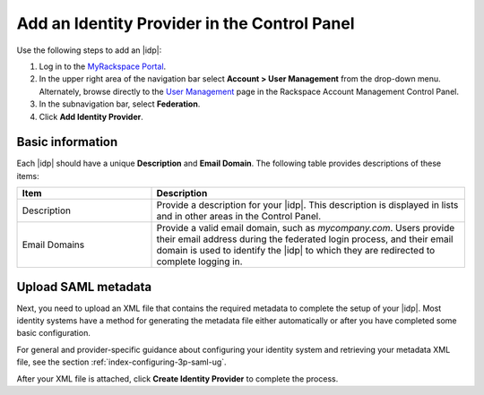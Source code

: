 .. _add-idp-cp-gs-ug:

=============================================
Add an Identity Provider in the Control Panel
=============================================

Use the following steps to add an |idp|:

1. Log in to the `MyRackspace Portal <https://login.rackspace.com>`_.

2. In the upper right area of the navigation bar select
   **Account > User Management** from the drop-down menu. Alternately, browse
   directly to the `User Management <https://account.rackspace.com/users>`_
   page in the Rackspace Account Management Control Panel.

3. In the subnavigation bar, select **Federation**.

4. Click **Add Identity Provider**.

Basic information
~~~~~~~~~~~~~~~~~

Each |idp| should have a unique **Description** and **Email Domain**. The
following table provides descriptions of these items:

.. list-table::
   :widths: 30 70
   :header-rows: 1

   * - Item
     - Description
   * - Description
     - Provide a description for your |idp|. This description is displayed in
       lists and in other areas in the Control Panel.
   * - Email Domains
     - Provide a valid email domain, such as *mycompany.com*. Users provide
       their email address during the federated login process, and their email
       domain is used to identify the |idp| to which they are redirected to
       complete logging in.

Upload SAML metadata
~~~~~~~~~~~~~~~~~~~~~~~

Next, you need to upload an XML file that contains the required metadata to
complete the setup of your |idp|. Most identity systems have a method for
generating the metadata file either automatically or after you have completed
some basic configuration.

For general and provider-specific guidance about configuring your identity
system and retrieving your metadata XML file, see the section
:ref:`index-configuring-3p-saml-ug`.

After your XML file is attached, click **Create Identity Provider** to complete
the process.

